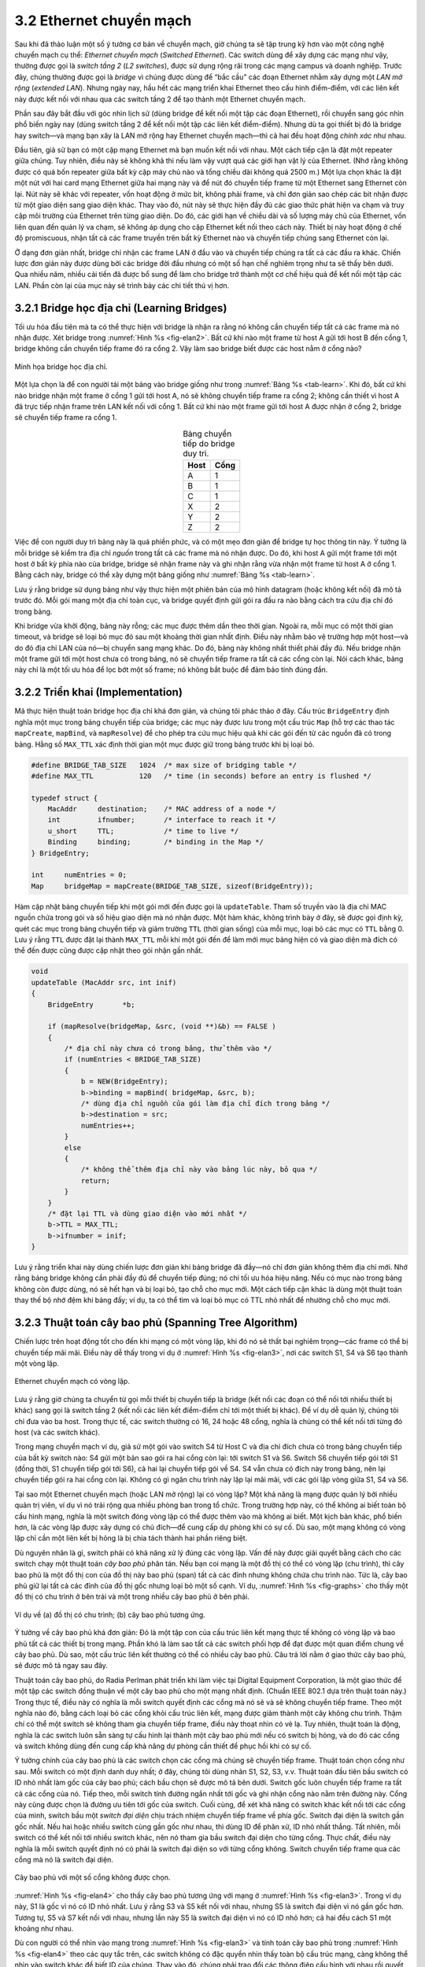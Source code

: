 3.2 Ethernet chuyển mạch
========================

Sau khi đã thảo luận một số ý tưởng cơ bản về chuyển mạch, giờ chúng ta sẽ tập trung kỹ hơn vào một công nghệ chuyển mạch cụ thể: *Ethernet chuyển mạch* (*Switched Ethernet*). Các switch dùng để xây dựng các mạng như vậy, thường được gọi là *switch tầng 2* (*L2 switches*), được sử dụng rộng rãi trong các mạng campus và doanh nghiệp. Trước đây, chúng thường được gọi là *bridge* vì chúng được dùng để “bắc cầu” các đoạn Ethernet nhằm xây dựng một *LAN mở rộng* (*extended LAN*). Nhưng ngày nay, hầu hết các mạng triển khai Ethernet theo cấu hình điểm-điểm, với các liên kết này được kết nối với nhau qua các switch tầng 2 để tạo thành một Ethernet chuyển mạch.

Phần sau đây bắt đầu với góc nhìn lịch sử (dùng bridge để kết nối một tập các đoạn Ethernet), rồi chuyển sang góc nhìn phổ biến ngày nay (dùng switch tầng 2 để kết nối một tập các liên kết điểm-điểm). Nhưng dù ta gọi thiết bị đó là bridge hay switch—và mạng bạn xây là LAN mở rộng hay Ethernet chuyển mạch—thì cả hai đều hoạt động *chính xác* như nhau.

Đầu tiên, giả sử bạn có một cặp mạng Ethernet mà bạn muốn kết nối với nhau. Một cách tiếp cận là đặt một repeater giữa chúng. Tuy nhiên, điều này sẽ không khả thi nếu làm vậy vượt quá các giới hạn vật lý của Ethernet. (Nhớ rằng không được có quá bốn repeater giữa bất kỳ cặp máy chủ nào và tổng chiều dài không quá 2500 m.) Một lựa chọn khác là đặt một nút với hai card mạng Ethernet giữa hai mạng này và để nút đó chuyển tiếp frame từ một Ethernet sang Ethernet còn lại. Nút này sẽ khác với repeater, vốn hoạt động ở mức bit, không phải frame, và chỉ đơn giản sao chép các bit nhận được từ một giao diện sang giao diện khác. Thay vào đó, nút này sẽ thực hiện đầy đủ các giao thức phát hiện va chạm và truy cập môi trường của Ethernet trên từng giao diện. Do đó, các giới hạn về chiều dài và số lượng máy chủ của Ethernet, vốn liên quan đến quản lý va chạm, sẽ không áp dụng cho cặp Ethernet kết nối theo cách này. Thiết bị này hoạt động ở chế độ promiscuous, nhận tất cả các frame truyền trên bất kỳ Ethernet nào và chuyển tiếp chúng sang Ethernet còn lại.

Ở dạng đơn giản nhất, bridge chỉ nhận các frame LAN ở đầu vào và chuyển tiếp chúng ra tất cả các đầu ra khác. Chiến lược đơn giản này được dùng bởi các bridge đời đầu nhưng có một số hạn chế nghiêm trọng như ta sẽ thấy bên dưới. Qua nhiều năm, nhiều cải tiến đã được bổ sung để làm cho bridge trở thành một cơ chế hiệu quả để kết nối một tập các LAN. Phần còn lại của mục này sẽ trình bày các chi tiết thú vị hơn.

3.2.1 Bridge học địa chỉ (Learning Bridges)
-------------------------------------------

Tối ưu hóa đầu tiên mà ta có thể thực hiện với bridge là nhận ra rằng nó không cần chuyển tiếp tất cả các frame mà nó nhận được. Xét bridge trong :numref:`Hình %s <fig-elan2>`. Bất cứ khi nào một frame từ host A gửi tới host B đến cổng 1, bridge không cần chuyển tiếp frame đó ra cổng 2. Vậy làm sao bridge biết được các host nằm ở cổng nào?

.. _fig-elan2:
.. figure:: figures/f03-09-9780123850591.png
   :width: 500px
   :align: center

   Minh họa bridge học địa chỉ.

Một lựa chọn là để con người tải một bảng vào bridge giống như trong :numref:`Bảng %s <tab-learn>`. Khi đó, bất cứ khi nào bridge nhận một frame ở cổng 1 gửi tới host A, nó sẽ không chuyển tiếp frame ra cổng 2; không cần thiết vì host A đã trực tiếp nhận frame trên LAN kết nối với cổng 1. Bất cứ khi nào một frame gửi tới host A được nhận ở cổng 2, bridge sẽ chuyển tiếp frame ra cổng 1.

.. _tab-learn:
.. table:: Bảng chuyển tiếp do bridge duy trì.
   :align: center
   :widths: auto

   +------+------+
   | Host | Cổng |
   +======+======+
   | A    | 1    |
   +------+------+
   | B    | 1    |
   +------+------+
   | C    | 1    |
   +------+------+
   | X    | 2    |
   +------+------+
   | Y    | 2    |
   +------+------+
   | Z    | 2    |
   +------+------+

Việc để con người duy trì bảng này là quá phiền phức, và có một mẹo đơn giản để bridge tự học thông tin này. Ý tưởng là mỗi bridge sẽ kiểm tra địa chỉ *nguồn* trong tất cả các frame mà nó nhận được. Do đó, khi host A gửi một frame tới một host ở bất kỳ phía nào của bridge, bridge sẽ nhận frame này và ghi nhận rằng vừa nhận một frame từ host A ở cổng 1. Bằng cách này, bridge có thể xây dựng một bảng giống như :numref:`Bảng %s <tab-learn>`.

Lưu ý rằng bridge sử dụng bảng như vậy thực hiện một phiên bản của mô hình datagram (hoặc không kết nối) đã mô tả trước đó. Mỗi gói mang một địa chỉ toàn cục, và bridge quyết định gửi gói ra đầu ra nào bằng cách tra cứu địa chỉ đó trong bảng.

Khi bridge vừa khởi động, bảng này rỗng; các mục được thêm dần theo thời gian. Ngoài ra, mỗi mục có một thời gian timeout, và bridge sẽ loại bỏ mục đó sau một khoảng thời gian nhất định. Điều này nhằm bảo vệ trường hợp một host—và do đó địa chỉ LAN của nó—bị chuyển sang mạng khác. Do đó, bảng này không nhất thiết phải đầy đủ. Nếu bridge nhận một frame gửi tới một host chưa có trong bảng, nó sẽ chuyển tiếp frame ra tất cả các cổng còn lại. Nói cách khác, bảng này chỉ là một tối ưu hóa để lọc bớt một số frame; nó không bắt buộc để đảm bảo tính đúng đắn.

3.2.2 Triển khai (Implementation)
---------------------------------

Mã thực hiện thuật toán bridge học địa chỉ khá đơn giản, và chúng tôi phác thảo ở đây. Cấu trúc ``BridgeEntry`` định nghĩa một mục trong bảng chuyển tiếp của bridge; các mục này được lưu trong một cấu trúc ``Map`` (hỗ trợ các thao tác ``mapCreate``, ``mapBind``, và ``mapResolve``) để cho phép tra cứu mục hiệu quả khi các gói đến từ các nguồn đã có trong bảng. Hằng số ``MAX_TTL`` xác định thời gian một mục được giữ trong bảng trước khi bị loại bỏ.

.. code-block:: c

   #define BRIDGE_TAB_SIZE   1024  /* max size of bridging table */
   #define MAX_TTL           120   /* time (in seconds) before an entry is flushed */

   typedef struct {
       MacAddr     destination;    /* MAC address of a node */
       int         ifnumber;       /* interface to reach it */
       u_short     TTL;            /* time to live */
       Binding     binding;        /* binding in the Map */
   } BridgeEntry;

   int     numEntries = 0;
   Map     bridgeMap = mapCreate(BRIDGE_TAB_SIZE, sizeof(BridgeEntry));

Hàm cập nhật bảng chuyển tiếp khi một gói mới đến được gọi là ``updateTable``. Tham số truyền vào là địa chỉ MAC nguồn chứa trong gói và số hiệu giao diện mà nó nhận được. Một hàm khác, không trình bày ở đây, sẽ được gọi định kỳ, quét các mục trong bảng chuyển tiếp và giảm trường ``TTL`` (thời gian sống) của mỗi mục, loại bỏ các mục có ``TTL`` bằng 0. Lưu ý rằng ``TTL`` được đặt lại thành ``MAX_TTL`` mỗi khi một gói đến để làm mới mục bảng hiện có và giao diện mà đích có thể đến được cũng được cập nhật theo gói nhận gần nhất.

.. code-block:: c

   void
   updateTable (MacAddr src, int inif)
   {
       BridgeEntry       *b;

       if (mapResolve(bridgeMap, &src, (void **)&b) == FALSE )
       {
           /* địa chỉ này chưa có trong bảng, thử thêm vào */
           if (numEntries < BRIDGE_TAB_SIZE)
           {
               b = NEW(BridgeEntry);
               b->binding = mapBind( bridgeMap, &src, b);
               /* dùng địa chỉ nguồn của gói làm địa chỉ đích trong bảng */
               b->destination = src;
               numEntries++;
           }
           else
           {
               /* không thể thêm địa chỉ này vào bảng lúc này, bỏ qua */
               return;
           }
       }
       /* đặt lại TTL và dùng giao diện vào mới nhất */
       b->TTL = MAX_TTL;
       b->ifnumber = inif;
   }

Lưu ý rằng triển khai này dùng chiến lược đơn giản khi bảng bridge đã đầy—nó chỉ đơn giản không thêm địa chỉ mới. Nhớ rằng bảng bridge không cần phải đầy đủ để chuyển tiếp đúng; nó chỉ tối ưu hóa hiệu năng. Nếu có mục nào trong bảng không còn được dùng, nó sẽ hết hạn và bị loại bỏ, tạo chỗ cho mục mới. Một cách tiếp cận khác là dùng một thuật toán thay thế bộ nhớ đệm khi bảng đầy; ví dụ, ta có thể tìm và loại bỏ mục có TTL nhỏ nhất để nhường chỗ cho mục mới.

3.2.3 Thuật toán cây bao phủ (Spanning Tree Algorithm)
------------------------------------------------------

Chiến lược trên hoạt động tốt cho đến khi mạng có một vòng lặp, khi đó nó sẽ thất bại nghiêm trọng—các frame có thể bị chuyển tiếp mãi mãi. Điều này dễ thấy trong ví dụ ở :numref:`Hình %s <fig-elan3>`, nơi các switch S1, S4 và S6 tạo thành một vòng lặp.

.. _fig-elan3:
.. figure:: figures/impl/Slide5.png
   :width: 500px
   :align: center

   Ethernet chuyển mạch có vòng lặp.

Lưu ý rằng giờ chúng ta chuyển từ gọi mỗi thiết bị chuyển tiếp là bridge (kết nối các đoạn có thể nối tới nhiều thiết bị khác) sang gọi là switch tầng 2 (kết nối các liên kết điểm-điểm chỉ tới một thiết bị khác). Để ví dụ dễ quản lý, chúng tôi chỉ đưa vào ba host. Trong thực tế, các switch thường có 16, 24 hoặc 48 cổng, nghĩa là chúng có thể kết nối tới từng đó host (và các switch khác).

Trong mạng chuyển mạch ví dụ, giả sử một gói vào switch S4 từ Host C và địa chỉ đích chưa có trong bảng chuyển tiếp của bất kỳ switch nào: S4 gửi một bản sao gói ra hai cổng còn lại: tới switch S1 và S6. Switch S6 chuyển tiếp gói tới S1 (đồng thời, S1 chuyển tiếp gói tới S6), cả hai lại chuyển tiếp gói về S4. S4 vẫn chưa có đích này trong bảng, nên lại chuyển tiếp gói ra hai cổng còn lại. Không có gì ngăn chu trình này lặp lại mãi mãi, với các gói lặp vòng giữa S1, S4 và S6.

Tại sao một Ethernet chuyển mạch (hoặc LAN mở rộng) lại có vòng lặp? Một khả năng là mạng được quản lý bởi nhiều quản trị viên, ví dụ vì nó trải rộng qua nhiều phòng ban trong tổ chức. Trong trường hợp này, có thể không ai biết toàn bộ cấu hình mạng, nghĩa là một switch đóng vòng lặp có thể được thêm vào mà không ai biết. Một kịch bản khác, phổ biến hơn, là các vòng lặp được xây dựng có chủ đích—để cung cấp dự phòng khi có sự cố. Dù sao, một mạng không có vòng lặp chỉ cần một liên kết bị hỏng là bị chia tách thành hai phần riêng biệt.

Dù nguyên nhân là gì, switch phải có khả năng xử lý đúng các vòng lặp. Vấn đề này được giải quyết bằng cách cho các switch chạy một thuật toán *cây bao phủ* phân tán. Nếu bạn coi mạng là một đồ thị có thể có vòng lặp (chu trình), thì cây bao phủ là một đồ thị con của đồ thị này bao phủ (span) tất cả các đỉnh nhưng không chứa chu trình nào. Tức là, cây bao phủ giữ lại tất cả các đỉnh của đồ thị gốc nhưng loại bỏ một số cạnh. Ví dụ, :numref:`Hình %s <fig-graphs>` cho thấy một đồ thị có chu trình ở bên trái và một trong nhiều cây bao phủ ở bên phải.

.. _fig-graphs:
.. figure:: figures/f03-11-9780123850591.png
   :width: 500px
   :align: center

   Ví dụ về (a) đồ thị có chu trình; (b) cây bao phủ tương ứng.

Ý tưởng về cây bao phủ khá đơn giản: Đó là một tập con của cấu trúc liên kết mạng thực tế không có vòng lặp và bao phủ tất cả các thiết bị trong mạng. Phần khó là làm sao tất cả các switch phối hợp để đạt được một quan điểm chung về cây bao phủ. Dù sao, một cấu trúc liên kết thường có thể có nhiều cây bao phủ. Câu trả lời nằm ở giao thức cây bao phủ, sẽ được mô tả ngay sau đây.

Thuật toán cây bao phủ, do Radia Perlman phát triển khi làm việc tại Digital Equipment Corporation, là một giao thức để một tập các switch đồng thuận về một cây bao phủ cho một mạng nhất định. (Chuẩn IEEE 802.1 dựa trên thuật toán này.) Trong thực tế, điều này có nghĩa là mỗi switch quyết định các cổng mà nó sẽ và sẽ không chuyển tiếp frame. Theo một nghĩa nào đó, bằng cách loại bỏ các cổng khỏi cấu trúc liên kết, mạng được giảm thành một cây không chu trình. Thậm chí có thể một switch sẽ không tham gia chuyển tiếp frame, điều này thoạt nhìn có vẻ lạ. Tuy nhiên, thuật toán là động, nghĩa là các switch luôn sẵn sàng tự cấu hình lại thành một cây bao phủ mới nếu có switch bị hỏng, và do đó các cổng và switch không dùng đến cung cấp khả năng dự phòng cần thiết để phục hồi khi có sự cố.

Ý tưởng chính của cây bao phủ là các switch chọn các cổng mà chúng sẽ chuyển tiếp frame. Thuật toán chọn cổng như sau. Mỗi switch có một định danh duy nhất; ở đây, chúng tôi dùng nhãn S1, S2, S3, v.v. Thuật toán đầu tiên bầu switch có ID nhỏ nhất làm gốc của cây bao phủ; cách bầu chọn sẽ được mô tả bên dưới. Switch gốc luôn chuyển tiếp frame ra tất cả các cổng của nó. Tiếp theo, mỗi switch tính đường ngắn nhất tới gốc và ghi nhận cổng nào nằm trên đường này. Cổng này cũng được chọn là đường ưu tiên tới gốc của switch. Cuối cùng, để xét khả năng có switch khác kết nối tới các cổng của mình, switch bầu một *switch đại diện* chịu trách nhiệm chuyển tiếp frame về phía gốc. Switch đại diện là switch gần gốc nhất. Nếu hai hoặc nhiều switch cùng gần gốc như nhau, thì dùng ID để phân xử, ID nhỏ nhất thắng. Tất nhiên, mỗi switch có thể kết nối tới nhiều switch khác, nên nó tham gia bầu switch đại diện cho từng cổng. Thực chất, điều này nghĩa là mỗi switch quyết định nó có phải là switch đại diện so với từng cổng không. Switch chuyển tiếp frame qua các cổng mà nó là switch đại diện.

.. _fig-elan4:
.. figure:: figures/impl/Slide6.png
   :width: 500px
   :align: center

   Cây bao phủ với một số cổng không được chọn.

:numref:`Hình %s <fig-elan4>` cho thấy cây bao phủ tương ứng với mạng ở :numref:`Hình %s <fig-elan3>`. Trong ví dụ này, S1 là gốc vì nó có ID nhỏ nhất. Lưu ý rằng S3 và S5 kết nối với nhau, nhưng S5 là switch đại diện vì nó gần gốc hơn. Tương tự, S5 và S7 kết nối với nhau, nhưng lần này S5 là switch đại diện vì nó có ID nhỏ hơn; cả hai đều cách S1 một khoảng như nhau.

Dù con người có thể nhìn vào mạng trong :numref:`Hình %s <fig-elan3>` và tính toán cây bao phủ trong :numref:`Hình %s <fig-elan4>` theo các quy tắc trên, các switch không có đặc quyền nhìn thấy toàn bộ cấu trúc mạng, càng không thể nhìn vào switch khác để biết ID của chúng. Thay vào đó, chúng phải trao đổi các thông điệp cấu hình với nhau rồi quyết định mình có phải là gốc hay switch đại diện dựa trên các thông điệp này.

Cụ thể, thông điệp cấu hình chứa ba thông tin:

1. ID của switch gửi thông điệp.

2. ID của switch mà switch gửi tin cho là gốc.

3. Khoảng cách, tính bằng số bước nhảy, từ switch gửi tin tới switch gốc.

Mỗi switch ghi nhận thông điệp cấu hình *tốt nhất* mà nó thấy trên mỗi cổng (“tốt nhất” được định nghĩa bên dưới), bao gồm cả thông điệp nhận từ switch khác và thông điệp chính nó gửi.

Ban đầu, mỗi switch nghĩ mình là gốc, nên gửi thông điệp cấu hình ra tất cả các cổng, nhận mình là gốc và khoảng cách tới gốc là 0. Khi nhận được thông điệp cấu hình qua một cổng, switch kiểm tra xem thông điệp mới có tốt hơn thông tin hiện tại ghi nhận cho cổng đó không. Thông điệp mới được coi là *tốt hơn* nếu một trong các điều sau đúng:

-  Nó nhận diện một gốc có ID nhỏ hơn.

-  Nó nhận diện một gốc có ID bằng nhưng khoảng cách ngắn hơn.

-  ID gốc và khoảng cách bằng nhau, nhưng switch gửi tin có ID nhỏ hơn.

Nếu thông điệp mới tốt hơn thông tin hiện tại, switch loại bỏ thông tin cũ và lưu thông tin mới. Tuy nhiên, trước đó nó cộng thêm 1 vào trường khoảng cách tới gốc vì switch này cách gốc xa hơn switch gửi tin một bước.

Khi một switch nhận thông điệp cấu hình cho thấy nó không phải là gốc—tức là thông điệp từ switch có ID nhỏ hơn—switch ngừng tự gửi thông điệp cấu hình và chỉ chuyển tiếp thông điệp từ switch khác, sau khi cộng thêm 1 vào trường khoảng cách. Tương tự, khi switch nhận thông điệp cấu hình cho thấy nó không phải là switch đại diện cho cổng đó—tức là thông điệp từ switch gần gốc hơn hoặc cùng khoảng cách nhưng ID nhỏ hơn—switch ngừng gửi thông điệp cấu hình qua cổng đó. Như vậy, khi hệ thống ổn định, chỉ switch gốc còn gửi thông điệp cấu hình, các switch khác chỉ chuyển tiếp thông điệp này qua các cổng mà chúng là switch đại diện. Lúc này, một cây bao phủ đã được xây dựng, và tất cả các switch đồng thuận về các cổng được dùng cho cây bao phủ. Chỉ các cổng này được dùng để chuyển tiếp gói dữ liệu.

Hãy xem ví dụ. Giả sử trong :numref:`Hình %s <fig-elan4>`, vừa có điện lại cho một campus, nên tất cả switch khởi động cùng lúc. Tất cả switch sẽ bắt đầu bằng việc nhận mình là gốc. Ta ký hiệu thông điệp cấu hình từ nút X, nhận mình cách d bước từ gốc Y là (Y,d,X). Tập trung vào hoạt động tại S3, một chuỗi sự kiện sẽ diễn ra như sau:

1. S3 nhận (S2, 0, S2).

2. Vì 2 < 3, S3 chấp nhận S2 là gốc.

3. S3 cộng thêm 1 vào khoảng cách do S2 quảng bá (0) và gửi (S2, 1, S3) tới S5.

4. Trong khi đó, S2 chấp nhận S1 là gốc vì ID nhỏ hơn, và gửi (S1, 1, S2) tới S3.

5. S5 chấp nhận S1 là gốc và gửi (S1, 1, S5) tới S3.

6. S3 chấp nhận S1 là gốc, và ghi nhận cả S2 và S5 đều gần gốc hơn nó, nhưng S2 có ID nhỏ hơn, nên S2 nằm trên đường ưu tiên tới gốc của S3.

Điều này khiến S3 có các cổng hoạt động như trong :numref:`Hình %s <fig-elan4>`. Lưu ý rằng Host A và B không thể liên lạc qua đường ngắn nhất (qua S5) vì frame phải “chảy lên cây rồi xuống lại”, nhưng đó là cái giá phải trả để tránh vòng lặp.

Ngay cả khi hệ thống đã ổn định, switch gốc vẫn tiếp tục gửi thông điệp cấu hình định kỳ, và các switch khác tiếp tục chuyển tiếp các thông điệp này như vừa mô tả. Nếu một switch nào đó bị hỏng, các switch phía dưới sẽ không nhận được thông điệp cấu hình, và sau một thời gian chờ nhất định, chúng lại nhận mình là gốc, thuật toán lại khởi động để bầu gốc và switch đại diện mới.

Một điều quan trọng cần lưu ý là dù thuật toán có thể cấu hình lại cây bao phủ khi một switch bị hỏng, nó không thể chuyển tiếp frame qua các đường thay thế để tránh một switch bị tắc nghẽn.

3.2.4 Broadcast và Multicast
----------------------------

Phần thảo luận trước tập trung vào cách switch chuyển tiếp frame unicast từ một cổng sang cổng khác. Vì mục tiêu của switch là mở rộng LAN một cách trong suốt qua nhiều mạng, và vì hầu hết LAN đều hỗ trợ cả broadcast và multicast, nên switch cũng phải hỗ trợ hai tính năng này. Broadcast thì đơn giản—mỗi switch chuyển tiếp frame có địa chỉ broadcast ra tất cả các cổng đang hoạt động (được chọn) trừ cổng nhận frame.

Multicast có thể được triển khai tương tự, mỗi host tự quyết định có nhận thông điệp hay không. Thực tế cũng làm như vậy. Tuy nhiên, vì không phải tất cả host đều là thành viên của một nhóm multicast cụ thể, nên có thể làm tốt hơn. Cụ thể, thuật toán cây bao phủ có thể được mở rộng để cắt tỉa các mạng mà frame multicast không cần được chuyển tiếp. Xét một frame gửi tới nhóm M bởi host A trong :numref:`Hình %s <fig-elan4>`. Nếu host C không thuộc nhóm M, thì không cần switch S4 chuyển tiếp frame qua mạng đó.

Làm sao một switch biết có nên chuyển tiếp frame multicast qua một cổng không? Nó học giống như cách switch học có nên chuyển tiếp frame unicast qua một cổng—bằng cách quan sát địa chỉ *nguồn* mà nó nhận được qua cổng đó. Tất nhiên, các nhóm thường không phải là nguồn của frame, nên ta phải “lách luật” một chút. Cụ thể, mỗi host là thành viên của nhóm M phải định kỳ gửi một frame với địa chỉ nhóm M ở trường nguồn của tiêu đề frame. Frame này sẽ có địa chỉ đích là địa chỉ multicast cho các switch.

Dù mở rộng multicast như vừa mô tả từng được đề xuất, nó không được áp dụng rộng rãi. Thay vào đó, multicast được triển khai giống hệt như broadcast.

3.2.5 LAN ảo (VLANs)
--------------------

Một hạn chế của switch là không khả mở. Không thực tế khi kết nối quá nhiều switch, mà trong thực tế *nhiều* thường nghĩa là “vài chục”. Một lý do là thuật toán cây bao phủ khả mở tuyến tính; tức là không có cơ chế phân cấp cho tập switch. Lý do thứ hai là switch chuyển tiếp tất cả frame broadcast. Dù hợp lý khi tất cả host trong một môi trường hạn chế (ví dụ, một phòng ban) nhìn thấy broadcast của nhau, nhưng không hợp lý khi tất cả host trong một môi trường lớn hơn (ví dụ, một công ty hay trường đại học lớn) phải nhận broadcast của nhau. Nói cách khác, broadcast không khả mở, và do đó mạng dựa trên tầng 2 không khả mở.

Một cách để tăng khả mở là *LAN ảo* (VLAN). VLAN cho phép một LAN mở rộng được chia thành nhiều LAN dường như tách biệt. Mỗi VLAN được gán một định danh (đôi khi gọi là *màu*), và gói chỉ có thể đi từ một đoạn sang đoạn khác nếu cả hai cùng có định danh đó. Điều này giới hạn số đoạn trong một LAN mở rộng sẽ nhận bất kỳ gói broadcast nào.

.. _fig-vlan:
.. figure:: figures/impl/Slide7.png
   :width: 350px
   :align: center

   Hai LAN ảo chia sẻ một backbone chung.

Ta có thể thấy VLAN hoạt động qua ví dụ. :numref:`Hình %s <fig-vlan>` cho thấy bốn host và hai switch. Nếu không có VLAN, bất kỳ gói broadcast nào từ bất kỳ host nào cũng sẽ tới tất cả các host khác. Giờ giả sử ta định nghĩa các đoạn kết nối tới host W và X thuộc một VLAN, gọi là VLAN 100. Ta cũng định nghĩa các đoạn kết nối tới host Y và Z thuộc VLAN 200. Để làm điều này, ta cần cấu hình một VLAN ID trên mỗi cổng của switch S1 và S2. Liên kết giữa S1 và S2 được coi là thuộc cả hai VLAN.

Khi một gói do host X gửi đến switch S2, switch nhận thấy nó đến từ một cổng được cấu hình thuộc VLAN 100. Nó chèn một tiêu đề VLAN giữa tiêu đề Ethernet và payload. Phần quan trọng của tiêu đề VLAN là VLAN ID; ở đây, ID được đặt là 100. Switch giờ áp dụng các quy tắc chuyển tiếp thông thường cho gói, với ràng buộc bổ sung là gói không được gửi ra giao diện không thuộc VLAN 100. Như vậy, trong mọi trường hợp, gói—even broadcast—sẽ không được gửi ra giao diện tới host Z, vốn thuộc VLAN 200. Tuy nhiên, gói sẽ được chuyển tiếp tới switch S1, switch này cũng áp dụng quy tắc tương tự và có thể chuyển tiếp gói tới host W nhưng không tới host Y.

Một điểm hấp dẫn của VLAN là có thể thay đổi cấu trúc logic mà không cần di chuyển dây hay đổi địa chỉ. Ví dụ, nếu muốn liên kết tới host Z thuộc VLAN 100 và cho phép X, W, Z cùng thuộc một LAN ảo, ta chỉ cần thay đổi một cấu hình trên switch S2.

Hỗ trợ VLAN chỉ cần mở rộng đơn giản cho đặc tả tiêu đề 802.1 gốc, chèn một trường VLAN ID 12 bit (``VID``) giữa các trường ``SrcAddr`` và ``Type``, như minh họa trong :numref:`Hình %s <fig-vlan-tag>`. (VID này thường gọi là *VLAN Tag*.) Thực tế có 32 bit được chèn vào giữa tiêu đề, nhưng 16 bit đầu dùng để đảm bảo tương thích ngược với đặc tả gốc (dùng ``Type = 0x8100`` để chỉ frame này có mở rộng VLAN); bốn bit còn lại chứa thông tin điều khiển dùng để ưu tiên frame. Điều này nghĩa là có thể ánh xạ :math:`2^{12} = 4096` mạng ảo lên một LAN vật lý duy nhất.

.. _fig-vlan-tag:
.. figure:: figures/impl/Slide4.png
   :width: 500px
   :align: center

   Thẻ VLAN 802.1Q nhúng trong tiêu đề Ethernet (802.1).

Kết thúc phần này, cần lưu ý một hạn chế khác của mạng xây dựng bằng cách kết nối các switch tầng 2: thiếu hỗ trợ dị chủng. Tức là, switch bị giới hạn trong các loại mạng mà chúng có thể kết nối. Cụ thể, switch sử dụng tiêu đề frame của mạng và chỉ có thể hỗ trợ các mạng có định dạng địa chỉ giống hệt nhau. Ví dụ, switch có thể dùng để kết nối mạng Ethernet và 802.11 với nhau, vì chúng có định dạng tiêu đề chung, nhưng switch không dễ dàng tổng quát hóa cho các loại mạng khác có định dạng địa chỉ khác, như ATM, SONET, PON hoặc mạng di động. Phần tiếp theo sẽ giải thích cách khắc phục hạn chế này, cũng như mở rộng mạng chuyển mạch lên quy mô lớn hơn nữa.